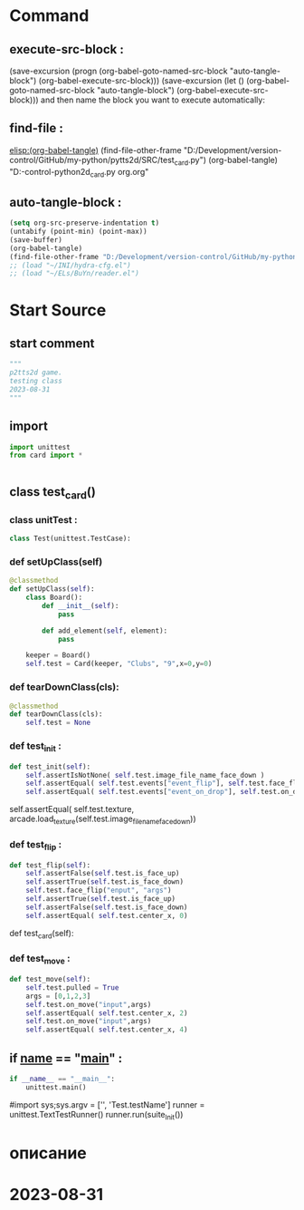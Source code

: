 #+BRAIN_PARENTS: Card.py%20class%20org



* Command 
** execute-src-block : 
(save-excursion (progn (org-babel-goto-named-src-block "auto-tangle-block") (org-babel-execute-src-block)))
(save-excursion (let () (org-babel-goto-named-src-block "auto-tangle-block") (org-babel-execute-src-block)))
and then name the block you want to execute automatically:

** find-file : 
[[elisp:(org-babel-tangle)]]
(find-file-other-frame "D:/Development/version-control/GitHub/my-python/pytts2d/SRC/test_card.py")
(org-babel-tangle)
"D:\Development\version-control\GitHub\My-python\pytts2d\DOCs\Brain\test_card.py org.org" 


** auto-tangle-block : 
#+NAME: auto-tangle-block
#+begin_src emacs-lisp :results output silent :tangle no
(setq org-src-preserve-indentation t)
(untabify (point-min) (point-max))
(save-buffer)
(org-babel-tangle)
(find-file-other-frame "D:/Development/version-control/GitHub/my-python/pytts2d/SRC/test_card.py")
;; (load "~/INI/hydra-cfg.el")
;; (load "~/ELs/BuYn/reader.el")
 #+end_src

* Start Source
:PROPERTIES:
:header-args: :tangle  "D:/Development/version-control/GitHub/my-python/pytts2d/SRC/test_card.py"
:END:
** start comment
#+begin_src python 
"""
p2tts2d game.
testing class 
2023-08-31
"""

#+end_src
** import
#+begin_src python
import unittest
from card import *


#+end_src
** class test_card()
*** class unitTest : 
#+begin_src python
class Test(unittest.TestCase):

#+end_src
*** def setUpClass(self)
#+begin_src python
    @classmethod 
    def setUpClass(self):
        class Board():
            def __init__(self):
                pass                                              

            def add_element(self, element):
                pass                                              

        keeper = Board()
        self.test = Card(keeper, "Clubs", "9",x=0,y=0)

#+end_src
*** def tearDownClass(cls):
#+begin_src python :tangle no 
    @classmethod 
    def tearDownClass(cls):
        self.test = None

#+end_src
*** def test_init : 
#+begin_src python
    def test_init(self):
        self.assertIsNotNone( self.test.image_file_name_face_down )
        self.assertEqual( self.test.events["event_flip"], self.test.face_flip)
        self.assertEqual( self.test.events["event_on_drop"], self.test.on_drop)

#+end_src
        self.assertEqual( self.test.texture, arcade.load_texture(self.test.image_file_name_face_down))
*** def test_flip : 
#+begin_src python
    def test_flip(self):
        self.assertFalse(self.test.is_face_up)              
        self.assertTrue(self.test.is_face_down)              
        self.test.face_flip("enput", "args")
        self.assertTrue(self.test.is_face_up)              
        self.assertFalse(self.test.is_face_down)              
        self.assertEqual( self.test.center_x, 0)

#+end_src
     def test_card(self):
*** def test_move : 
#+begin_src python
    def test_move(self):
        self.test.pulled = True
        args = [0,1,2,3]
        self.test.on_move("input",args)
        self.assertEqual( self.test.center_x, 2)
        self.test.on_move("input",args)
        self.assertEqual( self.test.center_x, 4)

#+end_src
** if __name__ == "__main__" : 
 # ----------------------------------------------
 # (compile " D:/Development/version-control/GitHub/Vadim/Tochil/main_test.py -k init")
 # (compile " python -m unittest D:/Development/version-control/GitHub/Vadim/Tochil/main_test.py ")
#+begin_src python
if __name__ == "__main__":
    unittest.main()

#+end_src
     #import sys;sys.argv = ['', 'Test.testName']
     runner = unittest.TextTestRunner()
     runner.run(suite_Init())
 # * ----------------------------------------------:
* описание


* 2023-08-31 
